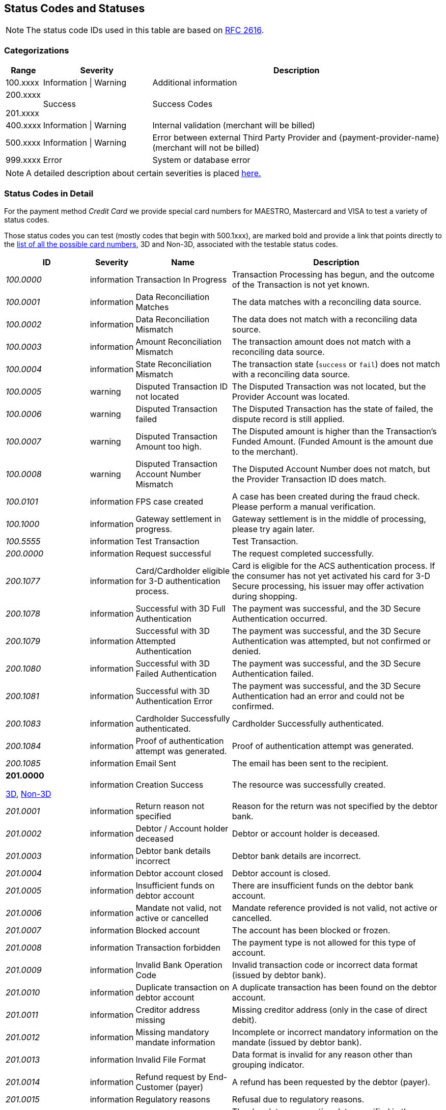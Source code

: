 [#StatusCodes]
== Status Codes and Statuses

NOTE: The status code IDs used in this table are based on https://www.w3.org/Protocols/rfc2616/rfc2616-sec10.html[RFC 2616].

[#StatusCodes_Categorizations]
=== Categorizations

[cols="1,3v,8"]
|===
| Range    | Severity               | Description

| 100.xxxx | Information \| Warning | Additional information
| 200.xxxx

  201.xxxx | Success                | Success Codes
| 400.xxxx | Information \| Warning | Internal validation (merchant will be billed)
| 500.xxxx | Information \| Warning | Error between external Third Party Provider and {payment-provider-name} (merchant will not be billed)
| 999.xxxx | Error                  | System or database error
|===

NOTE: A detailed description about certain severities is placed
https://cwiki.apache.org/confluence/display/HTTPD/CommonHTTPStatusCodes[here.]

[#StatusCodes_InDetail]
=== Status Codes in Detail

For the payment method _Credit Card_ we provide special card numbers for
ifdef::env-wirecard[]
Amex, DINERS, DISCOVER, JCB, 
endif::[]
MAESTRO, Mastercard and VISA to test a
variety of status codes.

Those status codes you can test (mostly codes that begin with 500.1xxx),
are marked bold and provide a link that points directly to the
<<API_CC_TestCards, list of all the possible card numbers>>, 3D and Non-3D,
associated with the testable status codes.

[cols="20e,10,20,50"]
|===
| ID       | Severity    | Name                    | Description

| 100.0000 | information | Transaction In Progress | Transaction Processing has begun, and the outcome of the Transaction is not yet known.
| 100.0001 | information | Data Reconciliation Matches | The data matches with a reconciling data source.
| 100.0002 | information | Data Reconciliation Mismatch | The data does not match with a reconciling data source.
| 100.0003 | information | Amount Reconciliation Mismatch | The transaction amount does not match with a reconciling data source.
| 100.0004 | information | State Reconciliation Mismatch | The transaction state (``success`` or ``fail``) does not match with a reconciling data source.
| 100.0005 | warning     | Disputed Transaction ID not located | The Disputed Transaction was not located, but the Provider Account was located.
| 100.0006 | warning     | Disputed Transaction failed | The Disputed Transaction has the state of failed, the dispute record is still applied.
| 100.0007 | warning     | Disputed Transaction Amount too high. | The Disputed amount is higher than the Transaction's Funded Amount. (Funded Amount is the amount due to the merchant).
| 100.0008 | warning     | Disputed Transaction Account Number Mismatch | The Disputed Account Number does not match, but the Provider Transaction ID does match.
| 100.0101 | information | FPS case created | A case has been created during the fraud check. Please perform a manual verification.
| 100.1000 | information | Gateway settlement in progress. | Gateway settlement is in the middle of processing, please try again later.
| 100.5555 | information | Test Transaction | Test Transaction.
| 200.0000 | information | Request successful | The request completed successfully.
| 200.1077 | information | Card/Cardholder eligible for 3-D authentication process. | Card is eligible for the ACS authentication process. If the consumer has not yet activated his card for 3-D Secure processing, his issuer may offer activation during shopping.
| 200.1078 | information | Successful with 3D Full Authentication | The payment was successful, and the 3D Secure Authentication occurred.
| 200.1079 | information | Successful with 3D Attempted Authentication | The payment was successful, and the 3D Secure Authentication was attempted, but not confirmed or denied.
| 200.1080 | information | Successful with 3D Failed Authentication | The payment was successful, and the 3D Secure Authentication failed.
| 200.1081 | information | Successful with 3D Authentication Error | The payment was successful, and the 3D Secure Authentication had an error and could not be confirmed.
| 200.1083 | information | Cardholder Successfully authenticated. | Cardholder Successfully authenticated.
| 200.1084 | information | Proof of authentication attempt was generated. | Proof of authentication attempt was generated.
| 200.1085 | information | Email Sent | The email has been sent to the recipient.
a| *201.0000*

<<API_CC_TestCards_3D_Success, 3D>>, <<API_CC_TestCards_Non3D_Success, Non-3D>>
 | information | Creation Success | The resource was successfully created.
| 201.0001 | information | Return reason not specified | Reason for the return was not specified by the debtor bank.
| 201.0002 | information | Debtor / Account holder deceased | Debtor or account holder is deceased.
| 201.0003 | information | Debtor bank details incorrect | Debtor bank details are incorrect.
| 201.0004 | information | Debtor account closed | Debtor account is closed.
| 201.0005 | information | Insufficient funds on debtor account | There are insufficient funds on the debtor bank account.
| 201.0006 | information | Mandate not valid, not active or cancelled | Mandate reference provided is not valid, not active or cancelled.
| 201.0007 | information | Blocked account | The account has been blocked or frozen.
| 201.0008 | information | Transaction forbidden | The payment type is not allowed for this type of account.
| 201.0009 | information | Invalid Bank Operation Code | Invalid transaction code or incorrect data format (issued by debtor bank).
| 201.0010 | information | Duplicate transaction on debtor account | A duplicate transaction has been found on the debtor account.
| 201.0011 | information | Creditor address missing | Missing creditor address (only in the case of direct debit).
| 201.0012 | information | Missing mandatory mandate information | Incomplete or incorrect mandatory information on the mandate (issued by debtor bank).
| 201.0013 | information | Invalid File Format | Data format is invalid for any reason other than grouping indicator.
| 201.0014 | information | Refund request by End-Customer (payer) | A refund has been requested by the debtor (payer).
| 201.0015 | information | Regulatory reasons | Refusal due to regulatory reasons.
| 201.0016 | information | Invalid due date or execution date | The due date or execution date specified in the request is not within the limits required by the payment method.
| 201.0017 | information | Incorrect BIC | Bank Identifier Code (BIC) is incorrect or invalid.
| 201.0018 | information | Amendment of mandate reference | There has been an amendment to the mandate reference provided.
| 201.0019 | information | Returned due to technical problems | The transaction has been returned due to technical problems.
| 201.0020 | information | Overpayment - request succeed. | Request successful, but overpaid amount is not settled automatically and requires further action on Bitpay Merchant dashboard.
| 201.0021 | warning     | Creation successful with warning | The resource was successfully created, but provider raised a warning.
| 201.1125 | information | Successful notification received from the bank. | Successful notification received from the bank.
| 201.1126 | information | Successful confirmation received from the bank. | Successful confirmation received from the bank.
| 201.1127 | information | External Provider: Token successfully created | External Provider: Token successfully created.
| 201.1128 | information | Duplicate notification received from the bank | Duplicate notification received from the bank. No action needed.
| 302.0000 | error       | URL Redirection Status Code | URL Redirection Status Code.
| 400.1000 | error       | Invalid Account Number (Luhn) | Luhn Check failed on the credit card number. Please check your input and try again.
| 400.1001 | error       | No Account Number | The Account Number has not been provided. Please check your input and try again.
| 400.1002 | error       | Invalid Account Number Length | The Account Number does not have the correct length.  Check Credit Card Number.
| 400.1003 | error       | Invalid Account Number Expiry Month | The Expiration Month is invalid. Please check your input and try again.
| 400.1004 | error       | Invalid Account Number Expiry Year | The Expiration Year is invalid. Please check your input and try again.
| 400.1005 | error       | No Card Type | The Card Type has not been provided or is incorrect.
| 400.1006 | error       | No Card Security Code | The Card Security Code has not been provided. Please check your input and try again.
| 400.1007 | error       | No Account Holder | The account holder information has not been provided. Please check your input and try again.
| 400.1008 | error       | No Merchant Account Identifier | The Merchant Account Identifier has not been provided. Please check your input and try again.
| 400.1009 | error       | Invalid Transaction Type | The Transaction Type is invalid. Please check your input and try again.
| 400.1010 | error       | No Request Id | The Request Identifier has not been provided. Please check your input and try again.
| 400.1011 | error       | No Requested Amount | The requested amount has not been provided. Please check your input and try again.
| 400.1012 | error       | No Requested Amount Currency | The requested amount Currency has not been provided. Please check your input and try again.
| 400.1013 | error       | Requested Amount Below Minimum | The requested amount is below the minimum required for this Merchant Account. Please check your input and try again.
| 400.1014 | error       | No First Name | The First Name has not been provided. Please check your input and try again.
| 400.1015 | error       | No Last Name | The Last Name has not been provided. Please check your input and try again.
| 400.1016 | error       | Invalid Email | The Email Address is syntactically incorrect. Please check your input and try again.
| 400.1017 | error       | Account Number not Numeric | The Account Number is not numeric, it should only have digits. Please check your input and try again.
| 400.1018 | error       | Duplicate Request Id | The same Request Id for the Merchant Account is being tried a second time. Please use another Request Id.
| 400.1019 | error       | Unrecognized Merchant Account Id | This Merchant Account Identifier does not exist, or is not assigned to this Processing User. Please contact Merchant Support.
| 400.1020 | error       | Unrecognized Parent Transaction Id | The Parent Transaction Id does not exist. Please check your input and try again.
| 400.1021 | error       | No Parent Transaction Id | The Parent Transaction Id is required, and not provided. Please check your input and try again.
| 400.1022 | error       | Parent Transaction Id not Successful | The Parent Transaction Id was not successful, the operation is not possible. Please do not try again.
| 400.1023 | error       | Parent Transaction Transaction Type not Valid for Current Request | The Transaction Type of the Parent Transaction is invalid for the current operation. Please do not try again.
| 400.1024 | error       | Invalid Parent Transaction Id | The Parent Transaction Id is invalid. Please check your input and try again.
| 400.1025 | error       | Parent Transaction Merchant Account Mismatch | The Parent Transaction Id does not exist for this Merchant Account Identifier. Please check your input and try again.
| 400.1026 | error       | Parent transaction currency mismatch | The Currency of the Parent Transaction ID does not match the Currency of the current operation. Please check your input and try again.
| 400.1027 | error       | Amount threshold exceeded for the parent transaction | The requested amount exceeds the Parent Transaction Amount. Please check your input and try again.
| 400.1028 | error       | Token or account number is invalid. | The Token or Account Number is invalid. Please check your input and try again.
| 400.1029 | error       | Card token does not match with the masked card number | The Card Token does not match the masked Account Number. Please check your input and try again.
| 400.1030 | error       | Invalid Currency | The Currency is invalid. Please check your input and try again.
| 400.1031 | error       | Malformed Request | Malformed request.  Syntax of the request is invalid. Please check your input and try again.
| 400.1032 | warning     | No Chargeback Id | The Chargeback Id has not been provided.
| 400.1033 | error       | No Chargeback Date | The Chargeback Date has not been provided.
| 400.1034 | warning     | No Chargeback Amount | The Chargeback Amount has not been provided.
| 400.1035 | error       | No Chargeback Reason Code | The Chargeback Reason Code has not been provided.
| 400.1036 | warning     | No Chargeback Provider Transaction Id | The Chargeback Provider Transaction Id has not been provided.
| 400.1037 | warning     | No Chargeback Provider Account | The Chargeback Provider Account has not been provided.
| 400.1038 | warning     | Provider Transaction Id not found | The Provider Transaction Id does not exist.
| 400.1039 | error       | Duplicate Chargeback | This chargeback has already been posted.  This is another chargeback being posted.
| 400.1040 | warning     | Disputed Transaction already Refunded | The disputed transaction has already been refunded.
| 400.1041 | warning     | Chargeback flow is misordered | Chargeback flow is in disorder. An expected previous chargeback is missing.
| 400.1042 | warning     | Different Chargeback Currency | Chargeback is in a different currency than the disputed transaction.
| 400.1043 | warning     | Different Chargeback Amount | Chargeback amount is different than the disputed transaction.
| 400.1044 | warning     | Chargeback over 6 months old | The Chargeback Date is more than 6 months after the disputed transaction.
| 400.1045 | warning     | Chargeback Account Number mismatch | The Chargeback Account Number's last 4 digits do not match the disputed transaction.
| 400.1046 | error       | Invalid Country Code | The Country Code is invalid. Please check your input and try again.
| 400.1047 | error       | Invalid Request Id | The Request Id is greater than 150 characters in length. Please check your input and try again.
| 400.1048 | error       | No Provider Account | This Merchant Account does not have a Provider Account associated with it. Please contact Merchant Support.
| 400.1049 | error       | Bad Credential | Invalid username and/or password Please check your input and try again.
| 400.1050 | warning     | Chargeback transaction on 3D Secure | Chargeback transaction on 3D Secure.
| 400.1051 | error       | Order Number Existed | Order Number has already been paid. Please do not try again.
| 400.1052 | error       | Currency not supported | Currency is not supported.
| 400.1053 | warning     | Chargeback Case Expired | Chargeback Case Expired.
| 400.1054 | error       | Invalid Card Issue Number | The Card Issue Number is invalid. Please check your input and try again.
| 400.1055 | error       | Invalid Card Issue Start Month | The Card Issue Start Month is invalid. Please check your input and try again.
| 400.1056 | error       | Invalid Card Issue Start Year | The Card Issue Start Year is invalid. Please check your input and try again.
| 400.1072 | error       | No provider route | No providers found for the account. Merchant Account is not configured properly. Please contact Merchant Support.
| 400.1079 | error       | Failed to synchronize with Tokenization (remote) Server | Failed to synchronize with Tokenization (remote) Server. Please contact Merchant Support.
| 400.1081 | error       | No Bank Account IBAN | The Bank Account IBAN information has not been provided. Please check your input and try again.
| 400.1082 | error       | No Bank Account BIC | The Bank Account BIC information has not been provided. Please check your input and try again.
| 400.1083 | error       | No Mandate ID | The Mandate ID information has not been provided. Please check your input and try again.
| 400.1084 | error       | Mandate ID Invalid | The Mandate ID is invalid. Please check your input and try again.
| 400.1085 | error       | No Mandate Signed Date | The Mandate Signed Date information has not been provided. Please check your input and try again.
| 400.1086 | error       | No Mandate Signed City | The Mandate Signed City information has not been provided. Please check your input and try again.
| 400.1087 | error       | No Mandate Signature Image | The Mandate Signature Image information has not been provided. Please check your input and try again.
| 400.1088 | error       | Mandate Not Granted | The mandate has not been granted by the user.
| 400.1089 | error       | Target Window is invalid | The Target window is invalid. Please check your configuration and try again.
| 400.1097 | error       | The Merchant CRM Id | The Merchant CRM ID is invalid. Please check your input and try again.
| 400.1098 | error       | Invalid Creditor ID | The Creditor ID is invalid. Please check your input and try again.
| 400.1099 | error       | Payment method URL building failed | Unable to resolve the payment method or the URL building for payment method failed. Please contact Merchant Support.
| 400.1100 | error       | Duplicate notification received from the bank | Duplicate notification received from the bank.  No action needed.
| 400.1102 | error       | Digital signature validation failed. | Digital signature validation failed. Please ensure that you are using a valid key for signature generation.
| 400.1103 | error       | Nonexistent Record | Update failed due to nonexistent record  No action needed.
| 400.1105 | error       | Invalid Credentials | Username and/or Password contain non-ascii character(s). Please check your input and try again.
| 400.1106 | error       | Duplicate Parent Transaction Id found | Duplicate Parent Transaction Id found. Please check your input and try again.
| 400.1107 | error       | Duplicate Velocity Rule | Time Period Code, Measure Action Code, Velocity Type Code, Single Card Flag, Time Period Code, Measure Action Code, Velocity Type Code, Single Card Flag  Please check your input and try again.
| 400.1108 | error       | Duplicate Sequence Number | Created Failed. Duplicate Merchant Account, Sequence Number  Please check your input and try again.
| 400.1109 | error       | Invalid Alternative Payment Method | Invalid Payment Method. Please check your input and try again.
| 400.1110 | error       | Invalid Bank Account Data | Use either Bank Account and Bank Code or IBAN and BIC. Please check your input and try again.
| 400.1111 | error       | IBAN or BIC too long | IBAN or BIC are too long. Please check your input and try again.
| 400.1112 | error       | Bank Account or Bank Code too long | Bank Account or Bank Code are too long. Please check your input and try again.
| 400.1113 | error       | A value exceeds the allowed size | The transaction could not be processed because a value of a field is too long. Please check your input and try again.
| 400.1114 | error       | Requested Amount Above Maximum | The requested amount is above the maximum required for this Merchant Account.
| 400.1119 | error       | Velocity: Velocity Limit Reached, Merchant Account | The transaction was refused because this merchant account has reached a velocity limit.  Contact Merchant Support to adjust limits or wait and try again later.
| 400.1120 | error       | Velocity: Velocity Limit Reached, Payer Account | The transaction was refused because the account paying has reached a limit. Contact Merchant Support to adjust limits or wait and try again later.
| 400.1121 | error       | Velocity: Transaction is below minimum amount. | The transaction was refused because the amount is too low.  Contact Merchant Support to adjust limits or try another amount.
| 400.1122 | error       | Velocity: Transaction is above maximum amount. | The transaction was refused because the amount is too high.  Contact Merchant Support to adjust limits or try another amount.
| 400.1123 | error       | Request timestamp (UTC) cannot be blank or empty. | The transaction was refused because signature expiry cannot be checked. Please check your input and try again.
| 400.1124 | error       | Signature is already expired. | The transaction was refused because signature is expired.  Ensure that the Request timestamp is in UTC, and that the timeout period has not passed.  Try again if too much time has passed.
| 400.1125 | error       | No Processing Redirect URL | The Processing Redirect Url information has not been provided. Please check your input and try again.
| 400.1126 | error       | No IP Address | The IP Address information has not been provided.
| 400.1127 | error       | Parent Amount Mismatch | The Transaction Amount does not qualify to the parent transaction amount. Please try another amount.
| 400.1128 | error       | Missing 3D Element | The Current transaction must have 3D element and a check-enrollment parent transaction id.
| 400.1129 | error       | Invalid Descriptor length | The Descriptor is too long. Please check.
| 400.1130 | error       | No expected fractional digits in the Amount | The Amount has not the expected number of fractional digits. Please check.
| 400.1131 | error       | Invalid Processing URL length | The Processing URL is too long. Please check.
| 400.1132 | error       | Invalid Order Number length | The Order Number is too long. Please check.
| 400.1133 | error       | Plugin Validation Error | Plugin Validation Error.
| 400.1134 | error       | No Provider Merchant Account | The Provider Merchant Account information has not been provided. Please check your input and try again.
| 400.1135 | error       | No Username | The Username information has not been provided. Please check your input and try again.
| 400.1136 | error       | No Password | The Password information has not been provided. Please check your input and try again.
| 400.1137 | error       | No Provider Callback URL | The Provider Callback URL information has not been provided. Please check your input and try again.
| 400.1138 | error       | No Payment Success Redirect URL | The Payment Success Redirect URL information has not been provided. Please check your input and try again.
| 400.1139 | error       | No Payment Cancel Redirect URL | The Payment Cancel Redirect URL information has not been provided. Please check your input and try again.
| 400.1140 | error       | No Payment Fail Redirect URL | The Payment Fail Redirect information has not been provided. Please check your input and try again.
| 400.1141 | error       | Parent Card Mismatch | The transaction card info does not match the parent transaction card info. Please check your input and try again.
| 400.1142 | error       | No Payment Cancel Redirect URL | No Payment Cancel Redirect URL information has not been provided. Please check your input and try again.
| 400.1143 | error       | No Descriptor | The Descriptor has not been provided. Please check your input and try again.
| 400.1144 | error       | Missing Mandatory Field | The request is missing a mandatory field. Please check your input and try again.
| 400.1145 | error       | Invoice Number too long | Invoice Number is too long. Please check your input and try again.
| 400.1146 | error       | Date format not correct | A date parameter has not the correct format. Please check your input and try again.
| 400.1147 | error       | Track Data Account Number Mismatch | The track data account number does not match with the input account number. Please do not pass the account number when track data is provided.
| 400.1148 | error       | Track Data Expiration Month Mismatch | The track data expiration month does not match with the input expiration month. Please do not pass the expiration month when track data is provided.
| 400.1149 | error       | Track Data Expiration Year Mismatch | The track data expiration year does not match with the input expiration year. Please do not pass the expiration year when track data is provided.
| 400.1150 | error       | Unsupported characters | Unsupported characters found in the request. Please check your input.
| 400.1151 | error       | Invalid Date Range | End date cannot be earlier than the Start date.
| 400.1153 | error       | Unknown Merchant Account | The merchant account couldn't be resolved based on the data provided. This might be caused by incomplete data or missing configuration.
| 400.1163 | error       | Invalid Bank Account Data | For foreign bank accounts only IBAN and BIC are allowed. Please adjust your input and try again.
| 400.1166 | warning     | Duplicate Dispute Record | This record was already disputed.
| 400.1167 | warning     | Duplicate Reconciliation Record | This record was already reconciled.
| 400.1168 | error       | No Order Number | The Order number is required, but not provided. Please check your input and try again.
| 400.1169 | error       | Invalid language | The language or ``language_COUNTRY`` is invalid.
| 400.1170 | error       | Invalid Periodic Type | The Periodic Type is invalid.
| 400.1171 | warning     | Parent transaction consumer-id mismatch | The Consumer-Id of the Parent Transaction ID does not match the Consumer-Id of the current operation. Please check your input and try again.
| 400.1172 | warning     | Parent transaction risk-reference-id mismatch | ``risk-reference-id`` of the Parent Transaction ID does not match the Risk-Reference-Id of the current operation. Please check your input and try again.
| 400.1173 | warning     | Parent transaction order-number mismatch | ``order-number`` of the Parent Transaction ID does not match the Order-Number of the current operation.
| 400.1174 | error       | Invalid Entry Mode | The Entry Mode is invalid.
| 400.1175 | error       | Invalid Due Date | The Due Date is invalid.
| 400.1176 | error       | Street1 is too long | The information submitted in Street1 is too long. Please re-submit.
| 400.1177 | error       | IBAN and BIC countries do not match | The country codes of the IBAN and BIC are not the same. Please check your input and try again.
| 400.1178 | warning     | Unable to confirm card type from card number | Unable to confirm card type from card number
| 400.1179 | error       | Mismatch card type and card number | Mismatch card type and card number.
| 400.1180 | error       | Request timestamp (GMT) is in future compared to time of the system (GMT). | The transaction was refused because signature expiry cannot be checked.
| 400.1181 | error       | No personal identification number | The personal identification number has not been provided. Please check your input and try again.
| 400.1182 | error       | No promotion code | The promotion code has not been provided. Please check your input and try again.
| 400.1183 | error       | Invalid Sequence Type | The Sequence Type is invalid.
| 400.1184 | error       | Invalid Mandate Signed Date | The Mandate Signed Date is invalid. Please check your input and try again.
| 400.1185 | error       | Default transaction type not configured | There is no default auto-sale transaction configured for this payment method.
| 400.1186 | error       | Order items overall amount is different to requested amount | Order items overall amount is different to requested amount. Please check your input and try again.
| 400.1187 | error       | Every order item should have same currency as requested amount | Every order item should have same currency as requested amount. Please check your input and try again.
| 400.1188 | error       | Automatic transaction type resolving has failed because of wrong configuration. | Automatic transaction type resolving has failed because of wrong configuration.
| 400.1190 | warning     | Malformatted timeout string | Malformatted timeout string.
| 400.1191 | warning     | Unrecognized requested status code | Unrecognized status code.
| 400.1192 | error       | Wrong parent transaction test mode | Parent transaction is not a test transaction.
| 400.1193 | information | Cancellation period expired | VOID is no longer possible. Transaction is currently being processed and / or has already been sent to the bank.
| 400.1194 | error       | IBAN country code is invalid | IBAN country code is invalid.
| 400.1195 | error       | IBAN is not SEPA compliant | IBAN is not SEPA compliant.
| 400.1196 | error       | Invalid IBAN | IBAN is invalid.
| 400.1197 | error       | BIC is invalid | BIC is invalid.
| 400.1198 | error       | BIC is not SEPA compliant | BIC is not SEPA compliant.
| 400.1199 | error       | Merchant account not properly configured | The Merchant Account is not properly configured for processing. Please contact Merchant Support.
| 400.1200 | error       | Parent transaction was cancelled by merchant | Parent transaction was cancelled by merchant.
| 400.1201 | error       | No Email | Email has not been provided. Please check your input and try again.
| 400.1202 | error       | No Phone | Phone has not been provided. Please check your input and try again.
| 400.1203 | error       | No Date of birth | Date of birth has not been provided. Please check your input and try again.
| 400.1204 | error       | No Street1 | Street1 has not been provided. Please check your input and try again.
| 400.1205 | error       | No City | City has not been provided. Please check your input and try again.
| 400.1206 | error       | No Country | Country has not been provided. Please check your input and try again.
| 400.1207 | error       | No Postal code | Postal code has not been provided. Please check your input and try again.
| 400.1208 | error       | No Order items | No Order items have been provided. Please check your input and try again.
| 400.1209 | error       | No Order item name | Order item name has not been provided. Please check your input and try again.
| 400.1210 | error       | No Order item article number | Order item article number has not been provided. Please check your input and try again.
| 400.1211 | error       | Missing or invalid order item amount | Order item amount has not been provided or value is not valid. Please check your input and try again.
| 400.1212 | error       | No Order item quantity | Order item quantity has not been provided. Please check your input and try again.
| 400.1213 | error       | Order item quantity is not valid | Order item quantity is no valid. Please check your input and try again.
| 400.1214 | error       | Bank account missing. | Bank account missing.
| 400.1215 | error       | Bank account data invalid. | Use either Bank Account and Bank Code or IBAN.
| 400.1216 | error       | Bank name missing. | Bank name missing.
| 400.1217 | error       | Bank name length invalid. | Bank name length invalid.
| 400.1218 | error       | Bank code length invalid. | Bank code length invalid.
| 400.1219 | error       | Bank code invalid. | Bank code invalid.
| 400.1220 | error       | No Order item tax rate | Order item tax rate has not been provided. Please check your input and try again.
| 400.1221 | error       | Invalid Order item tax amount | Order item tax amount is invalid. Please check your input and try again.
| 400.1222 | error       | Ambiguous Order item tax | Ambiguous order item tax. Use either tax amount.
| 400.1223 | error       | Invalid Order item tax rate | Order item tax rate is out of range. Please check your input and try again.
| 400.1224 | error       | A value length is below minimum | The transaction could not be processed because a value is too short. Please check your input and try again.
| 400.1225 | error       | Expiration Date is missing | Expiration date has not been provided. Please check your input and try again.
| 400.1226 | error       | Invalid Request Id | Invalid Request Id.
| 400.1227 | error       | Unrecognized User | This User Identifier does not exist.
| 400.1228 | error       | Parent Transaction Payment Method Mismatch | The payment method of the parent transaction does not match the payment method of the current operation. Please check your input and try again.
| 400.1229 | error       | Amount is not required | Amount is not required.
| 400.1230 | error       | No order detail | Order detail has not been provided. Please check your input and try again.
| 400.1231 | error       | Amount not supported | The amount requested is not supported.
| 400.1232 | error       | Voucher Id. missing. | Voucher Id. missing.
| 400.1233 | error       | Invalid Voucher Id. | Invalid Voucher Id.
| 400.1234 | error       | Password must not be longer than 80 chars | Password must not be longer than 80 characters.
| 400.1235 | error       | Description must not be empty | Description must not be empty.
| 400.1236 | error       | Description must not be longer than 512 chars | Description must not be longer than 512 characters.
| 400.1237 | error       | ContactId must not be empty | ContactId must not be empty.
| 400.1238 | error       | ContactId must not be longer than 36 chars | ContactId must not be longer than 36 characters.
| 400.1239 | error       | Username must not be empty | Username must not be empty.
| 400.1240 | error       | Username must not be longer than 50 chars | Username must not be longer than 50 characters.
| 400.1241 | error       | Password must not be empty | Password must not be empty.
| 400.1242 | error       | Customer name in Chinese | First and last name must be in Chinese to use this payment method.
| 400.1243 | error       | Missing branch city | Missing branch city. Please check your input and try again.
| 400.1244 | error       | Invalid branch city length | Invalid branch city length. Please check your input and try again.
| 400.1245 | error       | Invalid branch city | Invalid branch city. Please check your input and try again.
| 400.1246 | error       | Invalid branch state length | Invalid branch state length. Please check your input and try again.
| 400.1247 | error       | Missing branch state | Missing branch state. Please check your input and try again.
| 400.1248 | error       | Invalid branch state | Invalid branch state. Please check your input and try again.
| 400.1249 | error       | Invalid branch address length | Invalid branch address length. Please check your input and try again.
| 400.1250 | error       | Missing branch address | Missing branch address. Please check your input and try again.
| 400.1251 | error       | Invalid branch address | Invalid branch address. Please check your input and try again.
| 400.1252 | warning     | Recognized country invalid. | Recognized ISO Country code (``instrument-country``) not valid according to database.
| 400.1253 | error       | Instrument country not allowed. | Element ``instrument-country`` is not allowed in request.
| 400.1254 | error       | Invalid installments data | Provided total amount is lower than requested amount. Please check your input and try again.
| 400.1255 | error       | Order items not allowed | Order items are not allowed for this operation. Please check your input and try again.
| 400.1256 | error       | Order item article number is not unique. | The order item article number must be unique. Please check your input and try again.
| 400.1261 | error       | No mandate data has been provided. | No mandate has been provided for periodic recurring payment.
| 400.1262 | error       | Merchant account SEPA configuration is missing. | Merchant account SEPA configuration is missing.
| 400.1263 | error       | No creditorId has been provided. | No Creditor Id has been provided. Please check your input and try again.
| 400.1264 | error       | Invalid consumer-id | ``consumer-id`` is empty or too long.
| 400.1265 | error       | Please provide either Order Detail or IP Address. | Please provide either Order Detail or IP Address.
| 400.1266 | error       | Parent order item type mismatch | The order item type does not match the order item type from the parent transaction.
| 400.1267 | error       | Invalid date of birth | The date of birth is invalid. Please check your input and try again.
| 400.1268 | error       | Consumer underage | Consumer is underage.
| 400.1270 | error       | Company name is missing | Invalid request. Company name is missing.
| 400.1271 | error       | No Street2 | Street2 has not been provided. Please check your input and try again.
| 400.1272 | error       | No State | State has not been provided. Please check your input and try again.
| 400.1300 | error       | Password field invalid | Password must be at least 7 characters and must include at least one letter and one numeric digit.
| 400.1301 | error       | Password previously used | The new password must be different from the last 4 passwords used.
| 400.1302 | error       | Shipping address missing. | Shipping address missing.
| 400.1303 | error       | Shipping address first name missing. | Shipping address first name missing.
| 400.1304 | error       | Shipping address last name missing. | Shipping address last name missing.
| 400.1305 | error       | Account holder address missing. | Account holder address missing.
| 400.1306 | error       | No Card | Card information has not been provided. Please check your input and try again.
| 400.1307 | error       | Signature generation failed. | Signature generation failed. Please contact Merchant Support.
| 400.1308 | error       | Gateway is not available for online payments. | Gateway is not available for online payments.
| 400.1309 | error       | Invoice ID is not returned from _TrustPay_. | Invoice ID is not returned from _TrustPay_. Online payment cannot be processed.
| 400.1310 | warning     | Provider's response signature is invalid. | Provider's response signature is invalid.
| 400.1311 | error       | HPP payment method(s) restriction | Payment method(s) disabled via HPP.
| 400.1312 | error       | Preauthorization transaction ID used already. | Provided preauthorization transaction ID has been used already.
| 400.1313 | error       | Invalid IP address length | Length of IP address is not correct. Please check your input and try again.
| 400.1314 | error       | Invalid custom field value | Invalid custom field value. Please check your input and try again.
| 400.1315 | error       | Invalid payment option. | The provided payment option is invalid. Please check your input and try again.
| 400.1316 | error       | Parent payment option mismatch. | The payment option of the parent transaction does not match the payment option of the current transaction. Please check your input and try again.
| 400.1317 | error       | HSM Decryption Error | HSM Decryption Error.
| 400.1318 | error       | HSM Provider Configuration Error | HSM Provider Configuration Error.
| 400.1320 | error       | Billing agreement id is missing in response. | Billing agreement id is missing in response. Provider did not fill ``BILLINGAGREEMENTID``.
| 400.1321 | error       | Invalid capture date | The provided capture date must be a valid date and can only be from the next day and max. plus 14 days.
| 400.1322 | error       | Wallet Account ID must not be empty. | Wallet Account ID must not be empty. Provide a valid bitcoin address.
| 400.1323 | error       | Wallet Account ID is not valid. | Wallet Account ID must be a valid bitcoin address.
| 400.1330 | error       | Invalid Order Detail length | The order detail is too long. Please check your input and try again.
| 400.1331 | error       | No Shipping | The shipping has not been provided. Please check your input and try again.
| 400.1332 | error       | Shipping address street1 missing. | Shipping address street1 missing.
| 400.1333 | error       | Shipping address city missing. | Shipping address city missing.
| 400.1334 | error       | Shipping address postal code missing. | Shipping address postal code missing.
| 400.1335 | error       | Shipping address country missing. | Shipping address country missing.
| 400.1336 | error       | Shipping is not allowed. | Shipping is not allowed for express checkout.
| 400.1337 | error       | Account holder not allowed. | Account holder is not allowed for express checkout.
| 400.1341 | error       | Express Checkout Error | _Masterpass Express checkout_ fail, please redo the whole masterpass flow.
| 400.1342 | error       | Merchant Initialization Error | _MasterPass_ merchant init service request cannot be initiated successfully.
| 400.1343 | error       | Access Token Service Error (Pairing) | _MasterPass_ pairing/checkout service cannot be completed successfully.
| 400.1344 | error       | Shopping Cart Service Error | _MasterPass_ shopping cart service request cannot be initiated successfully.
| 400.1345 | error       | Checkout Service Error | _MasterPass_ checkout service cannot be completed successfully.
| 400.1346 | error       | Precheckout Service Error | _MasterPass_ precheckout request cannot be completed successfully. Please initiate a new pairing request.
| 400.1347 | error       | Request Express Checkout Error | _MasterPass express checkout_ service cannot be completed successfully.
| 400.1348 | error       | Precheckout Service Error | _MasterPass_ precheckout request cannot be completed successfully. Please initiate a new pairing request.
| 400.1349 | error       | Request Token Service Error (Pairing) | _MasterPass_ service request cannot be initiated successfully.
| 400.1380 | information | Notification acknowledged. | Notification acknowledged.
| 400.1381 | warning     | Notification timeout. | Notification timeout.
| 400.1382 | warning     | Notification failed. | Notification failed.
| 400.1390 | error       | Mandatory fields missing in sub-merchant-info | Mandatory fields missing in ``sub-merchant-info``.
| 400.1391 | error       | Invalid request timestamp (UTC). | The transaction was refused because signature expiry cannot be checked. Please check your input and try again.
| 400.1392 | error       | Invalid Merchant Account ID. | The transaction was refused because signature cannot be checked. Please check your input and try again.
| 400.1393 | error       | Invalid currency. | The transaction was refused because signature currency cannot be checked. Please check your input and try again.
| 400.1394 | error       | Invalid redirect URL. | The transaction was refused because signature cannot be checked. Please check your input and try again.
| 400.1395 | error       | Invalid Custom CSS URL. | The transaction was refused because signature cannot be checked. Please check your input and try again.
| 400.1396 | error       | Invalid request for generating signature. | The transaction was refused because signature cannot be checked. Please check your input and try again.
| 400.1397 | error       | Tax Rate is not supported. | Tax Rate is not supported.
| 400.1398 | error       | Invalid Order Number Format | The Order Number has an invalid format. Please check the allowed characters.
| 400.1399 | error       | Invalid Descriptor Format | The Descriptor has an invalid format. Please check the allowed characters.
| 400.1400 | error       | Endpoint is not supporting payment method | Endpoint is not supporting payment method.
| 400.1401 | warning     | Deprecated currency | Currency ``BYR`` is not valid anymore. Please, use ``BYN`` instead.
| 400.1402 | error       | No Voucher Code | The Voucher Code has not been provided. Please check your input and try again.
| 400.1403 | error       | No Voucher Merchant brand id | The Voucher Merchant brand Id has not been provided. Please check your input and try again.
| 400.1404 | error       | Wrong voucher state | Voucher is in wrong state, transition to new state failed.
| 400.1405 | error       | Mismatch voucher merchant brand id | Mismatch voucher merchant brand id.
| 400.1406 | error       | Merchant brand Id not found | Merchant brand Id not found.
| 400.1407 | error       | Unknown voucher code | Unknown voucher code.
| 400.1408 | error       | Voucher Locked | Voucher is locked. Unlock it and try again.
| 400.1409 | error       | Shipping phone missing | Shipping phone is missing. Please check your input and try again.
| 400.1410 | error       | Invalid shipping email | Invalid shipping email. Please check your input and try again.
| 400.1411 | error       | Account holder address house number missing. | Account holder address house number is missing. Please check your input and try again.
| 400.1412 | error       | No gender. | Gender has not been provided. Please check your input and try again.
| 400.1413 | error       | Update is no longer possible | Transaction is currently being processed and / or has already been sent to the payment provider.
| 400.1414 | error       | No social security number | Social security number has not been provided. Please check your input and try again.
| 400.1415 | error       | Invalid social security number | Invalid social security number. Please check your input and try again.
| 400.1416 | error       | No language | No language provided. Please check your input and try again.
| 400.1417 | error       | Currency, country and language mismatch | Currency, country and language do not match. Please check your input and try again.
| 400.1418 | error       | Payment, shipment and account holder country mismatch | The payment, shipment and account holder country must be the same. Please check your input and try again.
| 400.1419 | error       | Shipping address house number missing | Shipping address house number is missing. Please check your input and try again.
| 400.1420 | error       | Shipping email missing | Shipping email is missing. Please check your input and try again.
| 400.1421 | error       | Matched Transaction | Transaction has already been matched.
| 400.1422 | error       | Unmatched Transaction | Transaction has already been unmatched.
| 400.1423 | error       | Transaction not found | Transaction not found.
| 400.1424 | error       | Malformed additional merchant data | The additional merchant data is malformed and cannot be parsed. Please check your input and try again.
| 400.1425 | error       | Unable to decrypt data. Possible misconfiguration. | Unable to decrypt cryptogram. Merchant account might not be configured properly. Please, contact Merchant Support.
| 400.1426 | error       | Malformed cryptogram. | Cryptogram is malformed and cannot be processed. Please check your input and try again.
| 400.1427 | error       | Mandatory fields missing in card-raw | Mandatory fields missing in ``card-raw``.
| 400.1428 | warning     | External Provider: Expiration month must not be empty. | External Provider: Expiration month must not be empty.
| 400.1429 | warning     | External Provider: Expiration year must not be empty. | External Provider: Expiration year must not be empty.
| 400.1430 | warning     | External Provider: Invalid merchant configuration | External Provider: Invalid merchant configuration.
| 400.1431 | warning     | External Provider: Credit card must not be null. | External Provider: Credit card must not be null.
| 400.1432 | error       | Missing public Key Hash or Public Key Base64 Encoded | Missing either the public key hash or the public key base64 encoded. Please check your input and try again.
| 400.1433 | error       | B2B field is not allowed | B2B is allowed only for _debit_ and _pending-debit_ transaction type with _SEPA Direct Debit_ payment method.
| 400.1434 | error       | Invalid hyperlink expiration timestamp.  | The provided hyperlink expiration timestamp can only be from 1 minute to 6 months from now.
| 400.1435 | error       | Invalid external token. | External token is invalid. Please check your input and try again.
| 400.1436 | error       | Refund is not allowed. | Refund for Installment Payment is not allowed. Please contact technical support.
| 400.1437 | error       | Invalid Installment Plan card used. | Card does not qualify for selected Installment Payment Plan. Try another card or another bank.
| 400.1438 | error       | Invalid Installment Plan. | Amount not eligible for IPP transactions or invalid amount for selected tenure.
| 400.1439 | error       | Unsupport Transaction Type for IPP. a|Installment Payment Plan does not support this transaction type. +
Supported transaction types:

* _purchase_
* _void-purchase_
//-
| 400.1444 | error       | Payment already processed.  | Your transaction is complete. Your payment has been already processed.
| 400.1454 | error       | Payment hyperlink expired.  | Hyperlink is already expired. The transaction was refused because your payment link has expired.
| 400.1455 | error       | 3D processing failed due to enrollment status | 3D processing can not be done due to unsuccessful enrollment check.
| 400.1456 | error       | Invalid risk-reference-id. | The ``risk-reference-id`` has an invalid value.
| 400.1457 | error       | No Voucher Alternative Currency | The Voucher Alternative Currency has not been provided. Please check your input and try again.
| 400.1458 | error       | Invalid Voucher Alternative Amount | The Voucher Alternative Amount is invalid. Please check your input and try again.
| 400.4001 | error       | Invalid Multi Payments Request | Invalid number or combination of payments in Multi Payments request.
| 400.4002 | error       | No Multi Payments Request Id | The Multi Payments Request ID has not been provided.
| 400.4003 | error       | Invalid Multi Payments Request Id | The Multi Payments Request ID has incorrect length.
| 400.4004 | error       | Invalid Multi Payments Merchant Account | Multi Payments Merchant Account Id or Merchant Account Resolver Category must be provided.
| 400.4005 | error       | Duplicate Multi Payments Request Id | The Multi Payments Request ID has duplicates.
| 400.4006 | error       | Invalid Multi Payments Merchant Account presence | Merchant Account Id or Merchant Account Resolver Category should not be provided for referenced payment.
| 400.4007 | error       | Missing Payment Requests | Unreferenced Multi Payments should have least one Payment Request.
| 400.4008 | error       | Invalid Multi Payments Currency | The Multi Payments Amount is not consistent with the requested Payments.
| 400.4009 | error       | Invalid Multi Payments Amount | The Multi Payments Amount has not been provided. Please check your input and try again.
| 400.4010 | error       | No Multi Payments Currency | The Multi Payments Currency has not been provided. Please check your input and try again.
| 400.4011 | error       | No Multi Payments Amount | The Multi Payments Amount is invalid. Please check your input and try again.
| 400.4012 | error       | Missing Payment Requests | Referenced Multi Payments should have no Payment Request.
| 400.4013 | error       | Invalid Multi Payments Currency | The Multi Payments Currency is invalid. Please check your input and try again.
| 400.4014 | error       | No Device | Device has not been provided. Please check your input and try again.
| 400.4015 | error       | No Device Type | Device Type has not been provided or is invalid. Please check your input and try again.
| 400.4016 | error       | No Device Operating System | Device Operating System has not been provided or is invalid. Please check your input and try again.
| 400.4017 | error       | Browser info not correctly provided | Browser info not correctly provided. Please check your input and try again.
| 401.1166 | error       | Authorization Required | User lacks valid authentication credentials for the target resource.
| 403.1166 | error       | Access Denied | User doesn't have the access role for the requested operation.
| 409.1073 | error       | Failed to create: Duplicate Card Type, Currency, Provider to Merchant Account | Creation Failed.  Duplicate Card Type, Currency, Provider and Merchant Account  Please check your input and try again.
| 409.1074 | error       | Lock Version Conflict (Update) | Request cannot be processed due to a lock version conflict in an update operation. Please refresh your input and try again.
| 409.1075 | information | Lock Version Conflict (Delete) | Request cannot be processed due to a lock version conflict in a deletion operation. Please refresh your input and try again.
| 409.1076 | error       | Failed to Create Provider Route | Creation Failed. Merchant Account Provider Route. Please contact Merchant Support.
| 409.1077 | error       | Failed to Update Provider Route | Update Failed. Merchant Account Provider Route. Please contact Merchant Support.
| 409.1078 | error       | Duplicate Username | Username already in use. Pick another Username. Please check your input and try again.
| 409.1101 | error       | Failed to create: Duplicate Provider, Payment Method and Currency to Merchant Account | Failed to create: Duplicate Provider, Payment Method and Currency to Merchant Account. Please check your input and try again.
| 409.1104 | error       | Failed to create: Duplicate Airline Code and XPath Expression | Creation Failed. Duplicate Airline Code and XPath Expression. Please check your input and try again.
| 409.1105 | error       | Acquirer: Too many merchant account identifiers supplied | Provide one of merchant account id, merchant account resolver category or parent transaction id.
| 409.2000 | information | Aggregated Transaction | The transaction will be processed as an aggregated transaction.
| 409.2001 | error       | Invalid Provider Account Id. | Invalid Provider Account Id.
| 409.2002 | error       | Invalid MPI Merchant Account Id. | Invalid _MPI_ Merchant Account Id.
| 409.2003 | error       | Invalid Provider Account Credit Card Id. | Invalid Provider Account Credit Card Id.
| 409.2004 | error       | Invalid Provider Acquirer Id. | Invalid Provider Acquirer Id.
| 409.2005 | error       | Invalid Scheme Region Id. | Invalid Scheme Region Id.
| 409.2006 | error       | Invalid Provider Parameter Id. | Invalid Provider Parameter Id.
| 409.2007 | error       | Data format error. | Data format error for field.
| 409.2008 | error       | Invalid Id. | Invalid Id for field.
| 409.2009 | error       | Unique Combination. | Unique combination of field.
| 409.2010 | error       | Invalid Value. | Invalid value of field.
| 409.2011 | error       | Androidpay Merchant Account Key Configuration Error | _Androidpay_ Key Generation failed.
| 409.2012 | warning     | Androidpay Merchant Account Key Existed | There's already an active _Androidpay_ key for the merchant.
| 409.2020 | error       | Missing or invalid OTP. | Missing or invalid OTP.
| 500.1000 | error       | Tokenization Server Error | Error getting response from Tokenization (remote) Server. Please contact Merchant Support.
| 500.1001 | error       | Unknown voucher id | Unknown voucher id.
| 500.1002 | error       | Provider rejected payment | Provider rejected payment.
| 500.1003 | error       | Invalid Voucher Balance | Invalid Voucher Balance.
| 500.1004 | error       | Insufficient Voucher Balance | Insufficient Voucher Balance.
| 500.1049 | error       | Provider Busy | Provider is busy. Please try again later.
| 500.1050 | error       | Provider System Error | Provider had a system error. Please try again later.
| 500.1051 | error       | Provider Rejected Transaction | A Provider refused to accept the transaction. Please check your input and try again.
| 500.1052 | error       | Provider Unavailable | A Provider is unavailable. Please try again later.
| 500.1053 | error       | Declined | The acquirer returned Declined. Please check with Issuer, or use different card.
a| *500.1054*

<<API_CC_TestCards_Non3D_Error, Non-3D>>
| error       | Pick Up Card | The acquirer returned Pick up card. Please check with Issuer, or use different card.
| 500.1055 | error       | Call Card Center | The acquirer returned Call card center. Please check with Issuer.
| 500.1056 | error       | Issuer not Available | The acquirer returned Card center is not available. Please try again later.
| 500.1057 | error       | Ineligible Transaction | The acquirer returned Error or Ineligible Transaction. Please contact Merchant Support.
| 500.1058 | error       | Insufficient Funds | The acquirer returned Insufficient funds. Please check with Issuer, or use different card.
| 500.1059 | error       | Invalid CVV | The acquirer returned Invalid Card Security Code. Please check your input and try again.
a| *500.1060*

<<API_CC_TestCards_Non3D_Error, Non-3D>>
| error       | Denied Transaction Type | The acquirer returned Transaction Type not accepted. Please contact Merchant Support.
a| *500.1061*
<<API_CC_TestCards_Non3D_Error, Non-3D>>
| error       | Card Type not Supported | The card type is not processed by the authorization center. Please contact Merchant Support.
a| *500.1062*

<<API_CC_TestCards_Non3D_Error, Non-3D>>
| error       | Expired Card | The acquirer returned Expired Card. Please check your input or use different card.
a| *500.1063*
<<API_CC_TestCards_Non3D_Error, Non-3D>>
| error       | Issuer: Voice Authorization Required | The acquirer returned Call Voice-authorization number, Initialization Data. Please check with Issuer.
| 500.1064 | error       | Invalid Expiry Date | Invalid Expiry Date.
| 500.1065 | error       | Stolen Card | The acquirer returned Stolen Card. Please check with Issuer, or use different card.
a| *500.1066*

<<API_CC_TestCards_Non3D_Error, Non-3D>>
| error       | Issuer: Restricted Card | The acquirer returned Restricted Card. Try another card. Please check with Issuer, or use different card.
a| *500.1067*

<<API_CC_TestCards_Non3D_Error, Non-3D>>
| error       | Issuer temporarily not reachable | The acquirer returned Card issuer temporarily not reachable. Please try again later.
a| *500.1068*

<<API_CC_TestCards_Non3D_Error, Non-3D>>
| error       | Processing temporarily not possible | The acquirer returned Processing temporarily not possible. Please try again later.
| 500.1069 | error       | Referral | Referral. Transaction was declined but could be approved with a verbal authorization. Please check with Issuer.
| 500.1070 | error       | Issuer: Lost Card | The acquirer returned Lost Card. Please check with Issuer, or use different card.
| 500.1071 | error       | AVS Check Failure | The acquirer returned AVS Check Failure. Please check billing address of the cardholder.
a| *500.1072*

<<API_CC_TestCards_3D_Error, 3D>>, <<API_CC_TestCards_Non3D_Error, Non-3D>>
| warning     | Card Not Enrolled | Card not enrolled: The card is not enrolled / the cardholder is not participating in the 3-D Secure program.
a| *500.1073*

<<API_CC_TestCards_3D_Error, 3D>>
| warning     | Unable to Verify Enrolment | Issuer unavailable: The card issuing system is not reachable. The 3-D secure process cannot be verified.
a| *500.1074*

<<API_CC_TestCards_3D_Error, 3D>>
| warning     | MPI Error | System unavailable: The MPI system is not reachable. The 3-D secure process cannot be verified.
| 500.1075 | information | Proof of authentication attempt was generated. | The payment reached the 3-D secure attempted status. The cardholder is not participating, but the attempt to authenticate was recorded. The transaction reached the liability shift and payment can be accepted.
a| *500.1076*

<<API_CC_TestCards_3D_Error, 3D>>
| error       | Consumer failed or Cancelled authentication. | The cardholder not only cancelled but even denied the payment process. No liability shift is granted and payment should not be processed as consumer expressed his explicit denial.
a| *500.1077*

<<API_CC_TestCards_3D_Error, 3D>>
| warning     | Authentication could not be completed due to technical or other problem | The 3-D systems are not reachable and authentication could not be performed. No liability shift is granted. Please try again later.
| 500.1080 | error       | 3Ds Authentication MasterCard Formatted Error | 3Ds Authentication MasterCard Formatted Error.
| 500.1085 | error       | A system error prevented completion of authentication. | A system error prevented authentication from completing. The card can be accepted for payment but no authentication information will be passed to authorization processing and no liability shift will take place. Please try again later.
| 500.1086 | error       | Missing Mandatory Field | The acquirer is missing a mandatory field.  Resend with all fields correctly entered. Please check your input or use different card.
| 500.1087 | error       | Connection to provider timed out. | The connection to the provider was never made and timed out. Please try again later.
| 500.1088 | error       | Requested Function Not Supported | Requested Function not Supported. Please check your input and try again.
| 500.1089 | error       | Refund not permitted | This acquirer does not support refunds. Please contact Merchant Support.
a| *500.1091*

<<API_CC_TestCards_Non3D_Error, Non-3D>>
| error       | Suspicion of Manipulation | Suspicion of Manipulation. Please check with Issuer, or use different card.
| 500.1092 | error       | Card not in authorizer's database. | Card not in authorizer's database. Please check with Issuer, or use different card.
| 500.1093 | error       | Exceeds cash withdrawal floor limit. | Exceeds cash withdrawal floor limit. Please check with Issuer, or use different card.
a| *500.1094*

<<API_CC_TestCards_Non3D_Error, Non-3D>>
| error       | Merchant Account not configured. | The Merchant Account is not properly configured for processing. Please contact Merchant Support.
| 500.1095 | error       | Not in compliance with security regulations. | Not in compliance with security regulations. Please check with Issuer, or use different card.
| 500.1096 | error       | Count threshold exceeded. | Count threshold exceeded.
| 500.1097 | error       | Pin or Password failure limit reached. | Pin or Password failure limit reached.
| 500.1098 | error       | Credit restriction violation. | Credit restriction violation. Please check with Issuer, or use different card.
a| *500.1099*

<<API_CC_TestCards_Non3D_Error, Non-3D>>
| error       | Transaction processing refused. | Transaction processing refused. Please contact Merchant Support.
| 500.1100 | error       | Card Number not permitted in Demo Mode. | Card Number not permitted in Demo Mode. Please contact Merchant Support.
| 500.1101 | error       | Clearing file generated  | File generation was performed successfully.
| 500.1102 | error       | TX submitted to financial partner | File was sent to the financial partner (bank).
| 500.1103 | error       | TX successfully reconciled  | Transaction reconciliation successful.
| 500.1104 | error       | Duplicate payment or transaction | Payment or transaction was identified as duplicate. Please do not try again.
| 500.1105 | error       | Limit constraint  | The maximum amount of allowed bookings has been reached. Please try again later.
| 500.1106 | error       | Debtor IBAN Country Restriction (country restriction for debtor bank account applies)  | The debtor IBAN is not allowed based on country restriction. Please check your input or use different card.
| 500.1107 | error       | Transaction Cancelled by Merchant | Transaction was cancelled by the merchant. Please try again later.
| 500.1108 | error       | Transaction was cancelled/aborted. | Transaction was cancelled/aborted. Please try again later.
a| *500.1109*
<<API_CC_TestCards_Non3D_Error, Non-3D>>
| error       | Malformed/Invalid Parameter | Malformed/Invalid Parameter. Please check your input.
| 500.1110 | error       | Malformed/Invalid Signature | Malformed/Invalid Signature. Please check your input.
| 500.1111 | error       | Account status was not updated  | Account status was not updated.   Please contact Merchant Support.
| 500.1112 | error       | Account does not exist  | Account does not exist. Please contact Merchant Support.
| 500.1113 | error       | Account already exists  | Account already exists. Please contact Merchant Support.
| 500.1114 | error       | Transaction is 3D enrolled. | Transaction is 3D enrolled. Please submit using 3D Secure.
| 500.1115 | error       | Currency not enabled for this merchant account. | Currency not enabled for this merchant account. Please contact Merchant Support.
| 500.1116 | error       | Invalid Card | Invalid Card. Please check your input or use different card.
a| *500.1117*

<<API_CC_TestCards_Non3D_Error, Non-3D>>
| error       | Terminal ID Unknown | Terminal ID Unknown. Please contact Merchant Support.
a| *500.1118*

<<API_CC_TestCards_Non3D_Error, Non-3D>>
| error       | Invalid Transaction | Invalid Transaction.  Please check your input or use different card.
| 500.1119 | error       | Velocity: The transaction was refused because merchant account has reached a velocity limit. | Payment rejected.
| 500.1120 | error       | Velocity: Velocity Limit  The transaction was refused because Payer Account  paying has reached a limit. | Payment rejected.
| 500.1121 | error       | Velocity: The transaction was refused because the amount below minimum  is too low. | Payment rejected.
| 500.1122 | error       | Velocity: The transaction was refused because the amount above maximum  is too high. | Payment rejected.
| 500.1123 | error       | Transaction type not supported | Could not determine Operation subtype.
| 500.1127 | error       | Failed confirmation received from the third party | Failed confirmation received from the third party.
| 500.1151 | error       | Terminal not ready | Terminal not ready.
| 500.1152 | error       | Amount larger | The sum of the credited amount is larger than the original debit.
| 500.1154 | error       | Invalid Amount | The amount requested is not valid.
| 500.1155 | error       | Invalid Country Code | The Country Code is invalid.
a| *500.1156*

<<API_CC_TestCards_Non3D_Error, Non-3D>>
| error       | Issuer: Declined | The issuer returned Declined. Please check with Issuer, or use different card.
a| *500.1157*

<<API_CC_TestCards_Non3D_Error, Non-3D>>
| error       | Issuer: Stolen Card | The issuer returned Stolen Card. Please check with Issuer, or use different card.
| 500.1158 | error       | Issuer: Busy, try again later | The issuer returned Processing temporarily not possible. Please try again later.
a| *500.1159*

<<API_CC_TestCards_Non3D_Error, Non-3D>>
| error       | Issuer: Invalid Card | The issuer returned Invalid Card. Please check your input or use different card.
| 500.1160 | error       | Issuer: Suspected Fraud | The issuer returned Suspected Fraud. Please check with Issuer, or use different card.
| 500.1161 | error       | Issuer: Transaction Type not accepted | The issuer returned Transaction Type not accepted. Please contact Merchant Support.
| 500.1162 | error       | Issuer: Expired Card | The issuer returned Expired Card. Please check your input or use different card.
| 500.1164 | error       | Country not supported | Country is not supported.
| 500.1166 | error       | Voucher Token Expired | Voucher redemption token is expired.
| 500.1167 | error       | No Voucher Token id | The Voucher Token Id has not been provided. Please check your input and try again.
| 500.1168 | error       | Voucher action failed | Voucher cannot be reserved/redeemed/reversed with the given token.
| 500.1171 | error       | Payment reversed after review | Payment reversed after review.
| 500.1172 | error       | Duplicate request | Duplicate request to provider.
| 500.1173 | error       | Transaction result verification error | Transaction result verification error.
| 500.1990 | error       | Error in provider communication | Error in provider communication.
| 500.1999 | error       | Unknown response | The acquirer returned an unknown response.  Contact Merchant Support.
| 500.2100 | error       | Request processing failure. | Request processing failure.
| 500.2101 | error       | General error - provider refused the transaction. | Provider refused the transaction. For details please check ``provider-message``.
| 500.2200 | error       | No response from process within timeout settings. | No response from process within timeout settings.
| 500.2210 | error       | Merchant response timeout | No response from merchant within timeout settings.
| 500.2220 | error       | Consumer response timeout | No response from consumer within timeout settings.
| 500.2376 | error       | Cancellation period expired. | Cancellation period expired.
| 500.2377 | error       | Already settled referenced authorization found. | Already settled referenced authorization found.
| 500.2378 | error       | Requested debit exceeds the available authorized fund. | Requested debit exceeds the available authorized fund.
| 500.2379 | error       | Inconsistent referenced transaction information found. | Inconsistent referenced transaction information found.
| 500.2380 | error       | Account blacklist check failure. | Account blacklist check failure.
| 500.2381 | error       | Refund period expired. | Refund period expired.
| 500.2390 | error       | Mandate not found. | Mandate not found.
| 500.2391 | error       | Debit transaction cancelled. | Debit transaction cancelled.
| 500.2392 | error       | Credit transaction cancelled. | Credit transaction cancelled.
| 500.2395 | error       | Authorization transaction cancelled | Authorization transaction cancelled.
| 500.2396 | error       | Authorization transaction partially cancelled | Authorization transaction partially cancelled.
| 500.2400 | error       | Debtor account closed | Debtor account closed.
| 500.2401 | error       | insufficient funds/ no funds |insufficient funds / no funds.
| 500.2402 | error       | Direct debit refuse by debtor/ payer disagree | Direct debit refuse by debtor/ payer disagree.
| 500.2403 | error       | No authorization from debtor to his bank | No authorization from debtor to his bank.
| 500.2409 | error       | Account blocked | Account blocked.
| 500.2414 | error       | not direct debited | Not direct debited.
| 500.2416 | error       | Bank cancellation | Bank cancellation.
| 500.2417 | error       | Unknown account number | Unknown account number.
| 500.2418 | error       | Unusable Bank Code | Invalid Bank Code.
| 500.2419 | error       | unknown beneficiary | Unknown beneficiary.
| 500.2420 | error       | unknown issuer | Unknown issuer.
| 500.2421 | error       | claim yielded to other bank | Claim yielded to other bank.
| 500.2422 | error       | no order to pay | No order to pay.
| 500.2436 | error       | Unknown Account Holder | The First Name and Last name do not match the Account Number.
| 500.2442 | error       | Debit not approved | Debit not approved.
| 500.2443 | error       | Double payment | Double payment.
| 500.2453 | error       | direct debit not possible | Direct debit not possible.
| 500.2454 | error       | credit payment not possible | Credit payment not possible.
| 500.2494 | error       | cancelled on request | Cancelled on request.
| 500.2495 | error       | cancellation order executed | Cancellation order executed.
| 500.2496 | error       | cancelled instead of bended | Cancelled instead of bended.
| 500.2497 | error       | Amount Too Low | The requested amount is below the minimum required.
| 500.2498 | error       | Amount Too High | The requested amount is above the maximum required.
| 500.2499 | error       | Authentication Error or Failure | The authentication attempt failed and/or had an error.
| 500.2500 | error       | Failed Authentication pin/phone/password/etc | The Account Holder failed to authenticate with pin, password, phone number, or some other mechanism.
| 500.2501 | error       | Discount not allowed for current API version. | Discount not allowed for current API version.
| 500.2502 | error       | Shipping costs not allowed for current API version. | Shipping costs not allowed for current API version.
| 500.2503 | error       | Basket amount does not match or basket items are invalid. | Basket amount does not match or basket items are invalid.
| 500.2504 | error       | Order (sum of open and delivered amounts) must not be negative. | Order (sum of open and delivered amounts) must not be negative.
| 500.2505 | error       | Refund can not be processed. | Refund must be processed offline. Please contact Merchant support.
| 500.2600 | error       | Undebit not possible. | Undebit not possible.
| 500.2601 | error       | Partner ID not found. | Partner ID not found.
| 500.2602 | error       | Promotion code is not valid. | Promotion code is not valid.
| 500.2603 | error       | Provider account is not valid. | Provider account is not valid.
| 500.2604 | error       | Max number of unsuccessful logins exceeded. | Maximum number of unsuccessful logins exceeded.
| 500.2605 | error       | Requested version of function not supported | Requested version of function is not supported.
| 500.2606 | error       | Session expired | Provider session has expired.
| 500.2700 | error       | The mobile subscriber not identified | The mobile subscriber id (e.g. ``msisdn`` or ``ip-address``) could not be identified.
| 500.2701 | error       | SMS delivery failed | The delivery of SMS has failed.
| 500.3000 | error       | Risk: Rejected due to Suspicion of Fraud. | Rejected due to Suspicion of Fraud.
| 500.3001 | warning     | Risk: Insufficient data for the verification. | Error in transaction request, check request data.
| 500.3002 | error       | Risk: General risk management rejection | Risk: General risk management rejection.
| 500.3003 | warning     | Country recognition failed. | _TrustPay_ transaction for country recognition was not found.
| 500.3004 | error       | PaySafeCard timeout. | Cards allocation will be cancelled.
| 500.3005 | error       | Unsupported currency conversion. | Currency conversion for requested currencies is not supported.
| 500.3010 | error       | Invalid Payment Panel Style Specified. | Invalid Payment Panel Style Specified.
| 500.3011 | error       | Missing or Invalid 'cmd=' value. | Missing or Invalid ``cmd=`` value.
| 500.3012 | error       | Unsupported Price Point | Unsupported Price Point.
| 500.3013 | error       | Bad Bind Credentials | Bad Bind Credentials.
| 500.3014 | error       | Invalid Or Missing Currency Code | Invalid Or Missing Currency Code.
| 500.3015 | error       | Invalid Or Missing Service-Id | Invalid Or Missing ``service-id``.
| 500.3016 | error       | Invalid Dynamic Pricing Mode | Invalid Dynamic Pricing Mode.
| 500.3017 | error       | Invalid Dynamic-match | Invalid ``dynamic-match``.
| 500.3018 | error       | Invalid or missing Dynamic-deviation | Invalid or missing ``dynamic-deviation``.
| 500.3019 | error       | Invalid or missing Dynamic-deviation-policy | Invalid or missing ``dynamic-deviation-policy``.
| 500.3020 | error       | Invalid row-ref value | Invalid ``row-ref`` value.
| 500.3021 | error       | No payment solution available | No payment solution available.
| 500.3022 | error       | Boku undergoing maintenance | _Boku_ undergoing maintenance.
| 500.3023 | error       | Failed - Consumer barred | Failed - Consumer barred.
| 500.3024 | error       | Failed - external billing failure | Failed - external billing failure.
| 500.3025 | error       | Failed - Transaction timed out | Failed - Transaction timed out.
| 500.3026 | error       | Failed - Cancelled by consumer | Failed - Cancelled by consumer.
| 500.3027 | error       | Part Paid - Expired without completing | Part Paid - Expired without completing.
| 500.3028 | error       | Part Paid - Cancelled by user | Part Paid - Cancelled by user.
| 500.3029 | error       | Regulatory Spend Limit Reached | Regulatory Spend Limit reached.
| 500.3030 | error       | Merchant Spend Limit Reached | Merchant Spend Limit reached.
| 500.3031 | error       | Service suspended | Service suspended.
| 500.3032 | error       | Network currently unavailable | Network currently unavailable.
| 500.3033 | error       | Invalid PIN | Invalid PIN.
| 500.3034 | error       | Product issue (e.g. pending approval, etc) | Product issue (e.g. pending approval, etc).
| 500.3035 | error       | Rejected Product Description | Rejected Product Description.
| 500.3036 | error       | Subscription Already in Progress | Subscription Already in Progress.
| 500.3037 | error       | Pre-paid account not supported | Pre-paid account not supported.
| 500.3038 | error       | Pricepoint not supported on this network | Pricepoint not supported on this network.
| 500.3039 | error       | Account not authorized for purchase | Account not authorized for purchase.
| 500.3040 | error       | Invalid Zip Code | Invalid Zip Code.
| 500.3041 | error       | Checkout Abandoned | Checkout abandoned.
| 500.3042 | error       | Fulfillment failed | Fulfillment failed.
| 500.3043 | error       | Consumer info validation error | Consumer info validation error.
| 500.3044 | error       | Handset error | Handset error.
| 500.3045 | error       | Subscriber not eligible | Subscriber not eligible.
| 500.3046 | error       | Internal subscription error | Internal subscription error.
| 500.3047 | error       | Internal operator Error | Internal operator Error.
| 500.3048 | error       | Request not successful. Transaction declined. | Request not successful. Transaction declined.
| 500.3049 | error       | Authorization was rejected by provider | Authorization was rejected by provider
| 500.3050 | error       | Authorization request exceeded. | Authorization request has been exceeded.
| 500.3051 | error       | Used for differed check. | Used for differed check. The PAN is blocked.
| 500.3052 | error       | Invalid PAN or payment mean data. | Invalid PAN or payment mean data (ex: card security code).
| 500.3053 | error       | Transaction unknown by Sips. | Transaction unknown by _Sips_.
| 500.3054 | error       | Transaction pending. | Transaction pending.
| 500.3055 | error       | Exceeded number of PAN attempts. | Exceeded number of PAN attempts.
| 500.3056 | error       | Underpayment - request not successful. | Request not successful - underpaid, further action on _Bitpay_ Merchant dashboard required.
| 500.3057 | error       | Confirmation URL contains local network address or a relativ server path. | Confirmation URL contains local network address or a relative server path.
| 500.3058 | error       | IBAN provided not registered for merchant | IBAN provided not registered for merchant.
| 500.3059 | error       | Transaction date given expired or is invalid | Transaction date given expired or is invalid.
| 500.3060 | error       | Cross border transaction not permitted | Cross border transaction not permitted.
| 500.3061 | error       | Merchant blacklisted | Merchant blacklisted.
| 500.3062 | error       | Unpaid bills | Consumer has unpaid bills.
| 500.3063 | error       | Invalid date of birth | The date of birth is invalid. Please check your input and try again.
| 500.3064 | error       | Invalid social security number | The social security number is invalid. Please check your input and try again.
| 500.3065 | error       | Consumer identity check failed | Consumer identity check has failed: person not found.
| 500.3066 | error       | Consumer dead | Consumer is dead.
| 500.3067 | error       | Consumer underage | Consumer is underage.
| 500.3068 | error       | Consumer address verification failed | Consumer address verification has failed.
| 500.3069 | error       | Invalid cell phone number | Cell phone number is invalid. Please check your input and try again.
| 500.3070 | error       | Invalid phone number | Phone number is invalid. Please check your input and try again.
| 500.3071 | error       | Email verification failed | Email verification has failed. Please check your input and try again.
| 500.3072 | error       | Invalid order item list | Order item list is invalid. Please check your input and try again.
| 500.3073 | error       | Invalid language | Language is invalid. Please check your input and try again.
| 500.3074 | error       | Invalid gender | Gender is invalid. Please check your input and try again.
| 500.3075 | error       | Invalid house number  | House number is invalid.
| 500.3076 | error       | Account holder last name missing | Account holder last name is missing. Please check your input and try again.
| 500.3077 | error       | Account holder first name missing | Account holder first name is missing. Please check your input and try again.
| 500.3078 | error       | Invalid product | The requested product is invalid. Please check your input and try again.
| 500.3079 | error       | Invalid subscription | The requested subscription is invalid. Please check your input and try again.
| 500.3080 | error       | Unknown invoice | Unknown invoice.
| 500.3081 | error       | Negative invoice | Negative invoice.
| 500.3082 | error       | Invoice not active | Invoice not active.
| 500.3083 | error       | Bad invoice status | Bad invoice status.
| 500.3084 | error       | Invoice archived | Invoice archived.
| 500.3085 | error       | Invoice suspect | Invoice suspect.
| 500.3086 | error       | Invoice frozen | Invoice frozen.
| 500.3087 | error       | Invoice pre-paid | Invoice pre-paid.
| 500.3088 | error       | Old invoice | Old invoice.
| 500.3089 | error       | Test mode | Test mode.
| 500.3090 | error       | Invoice not passive | Invoice not passive.
| 500.3091 | error       | Invalid invoice number | Invalid invoice number.
| 500.3092 | error       | Invalid invoice | Invalid invoice.
| 500.3093 | error       | Invalid IP | Invalid IP.
| 500.3094 | error       | Unknown order item | Unknown order item. Please check your input and try again.
| 500.3095 | error       | Reservation not found | Reservation not found.
| 500.3096 | error       | Invalid order number | Invalid order number. Please check your input and try again.
| 500.3097 | error       | Invalid reference number | Invalid reference number. Please check your input and try again.
| 500.3098 | error       | Currency, country, identity document mismatch | Currency, country, identity document mismatch.
| 500.3099 | error       | Invalid city | City is invalid. Please check your input and try again.
| 500.3101 | error       | Risk: manual check rejection | The transaction has been rejected during the manual risk check.
| 500.3102 | warning     | External Provider: Authentication error - API keys are incorrect | External Provider: Authentication error - API keys are incorrect.
| 500.3103 | warning     | External Provider: Authorization error - not authorized to perform the attempted action | External Provider: Authorization error - not authorized to perform the attempted action.
| 500.3104 | warning     | External Provider: Unexpected External Provider error | External Provider: Unexpected External Provider error.
| 500.3105 | warning     | External Provider: Validation error | External Provider: Validation error.
| 500.3106 | warning     | External Provider: Expiration date is required. | External Provider: Expiration date is required.
| 500.3107 | warning     | External Provider: Expiration month is invalid. | External Provider: Expiration month is invalid.
| 500.3108 | warning     | External Provider: Expiration year is invalid. | External Provider: Expiration year is invalid.
| 500.3109 | warning     | External Provider: Credit card number is required. | External Provider: Credit card number is required.
| 500.3110 | warning     | External Provider: Credit card number is invalid. | External Provider: Credit card number is invalid.
| 500.3111 | warning     | External Provider: Credit card number must be 12-19 digits. | External Provider: Credit card number must be 12-19 digits.
| 500.3112 | warning     | External Provider: Duplicate card exists in the vault. | External Provider: Duplicate card exists in the vault.
| 500.3113 | warning     | External Provider: Credit card must include number. | External Provider: Credit card must include number.
| 500.3114 | warning     | External Provider: Credit card type is not accepted by this merchant account. | External Provider: Credit card type is not accepted by this merchant account.
| 500.3115 | warning     | External Provider: CVV must be 4 digits for American Express and 3 digits for other card types. | External Provider: CVV must be 4 digits for _American Express_ and 3 digits for other card types.
| 500.3116 | warning     | External Provider: CVV is required. | External Provider: CVV is required.
| 500.3117 | warning     | External Provider: CVV verification failed. | External Provider: CVV verification failed.
| 500.3118 | warning     | External Provider: Email is an invalid format. | External Provider: Email is an invalid format.
| 500.3119 | warning     | External Provider: Email is too long. | External Provider: Email is too long.
| 500.3120 | warning     | External Provider: Phone is too long. | External Provider: Phone is too long.
| 500.3121 | warning     | External Provider: First name is too long. | External Provider: First name is too long.
| 500.3122 | warning     | External Provider: Last name is too long. | External Provider: Last name is too long.
| 500.3123 | warning     | External Provider: Upgrade required error. | External Provider: Upgrade required error.
| 500.3124 | warning     | External Provider: Too many requests error. | External Provider: Too many requests error.
| 500.3125 | warning     | External Provider: Server error. | External Provider: Server error.
| 500.4001 | error       | Multi Payments failed | Multi Payments request has failed.
| 500.4002 | warning     | Transaction skipped | Transaction is skipped.
| 500.4003 | warning     | Transaction not submitted | Transaction is not submitted.
| 500.4004 | warning     | Rollback failed | Rollback failed.
| 500.4005 | warning     | Rollback successful | Rollback was successful.
| 500.4006 | warning     | Multi Payments notification access denied | User does not have the access role for Multi Payments notification processing. Please contact Merchant Support.
| 500.4007 | warning     | Multi Payments notification processing error | Error occurred during Multi Payments notification processing. Please contact Merchant Support.
| 500.4008 | error       | Card in black list | Blacklisted card.
| 500.4009 | error       | Card not active | Card is not activated.
| 500.4010 | error       | Card not found | The card was not found by the token.
| 500.4011 | error       | Customer in blacklist | One of the consumers in the blacklist.
| 500.4012 | error       | Customer not found | Consumer with this phone number not found.
| 500.4013 | error       | Error crypt card | Card data encryption error.
| 500.4014 | error       | Error save to DB | Save error in database.
| 500.4015 | error       | File not found | When decrypting a file was not found.
| 500.4016 | error       | Fraud error | This transaction is marked as fraud.
| 500.4017 | error       | Limit user for card | The limit of the current card has been exceeded for different users.
| 500.4018 | error       | Merchant not found | Merchant with such a name and password not found.
| 500.4019 | error       | Session not found | Session for the card not found and it is not recurrent.
| 500.4020 | error       | Wrong format file | Errors occurred during decryption, or csv format is incorrect.
| 500.4021 | error       | Wrong params | Missing or empty merchant name, password, or the line in the ``.csv`` file has the wrong format.
| 500.4022 | error       | Date expired | Attempt to add a card with an expired date.
| 500.4023 | error       | Duplicate card | Attempt to add an already activated card with the same number.
| 500.4024 | error       | Internal error | Internal error while encrypting the response.
| 500.4026 | error       | Issuer: 'Not eligible for OCT' | The Issuer does not support the function.
| 501.1088 | information | Requested Function Not Supported | The requested function is not supported.
| 501.1090 | error       | Content Type not Supported. | The content type is not supported.
| 999.9998 | error       | Database error | Database error.
| 999.9999 | error       | System error | System error.
| A        | information | Street Address Match | Only Street Address match.
| C        | information | Postal Code Match | Only Postal Code match.
| CVC_M    | information | Matched (correct) CVC-2 | Matched (correct) CVC-2.
| CVC_N    | information | Not valid CVC-2 | Not valid CVC-2.
| CVC_P    | information | Processing not performed | Processing not performed.
| CVC_S    | information | The CVV2 should be on the card but the merchant indicates it is not. | The CVV2 should be on the card but the merchant indicates it is not.
| CVC_U    | information | Unregistered Issuer | Unregistered Issuer.
| CVC_Y    | information | CVC-1 incorrect | CVC-1 incorrect.
| CVC_Z    | information | Unknown | Unknown CVC status.
| E        | information | Error | AVS not performed due to an error or insufficient data.
| F        | information | Exact Match | Both address and postal code match.
| N        | information | Not Match | Both Street Address and Postal Code does not match.
| P        | information | Partial Match | Either Street Address or Postal Code do not match.
| U        | information | AVS Unavailable | The address information is unavailable or the Issuer does not support AVS.
| Z        | information | Unknown | Unknown AVS status.
|===

//--
